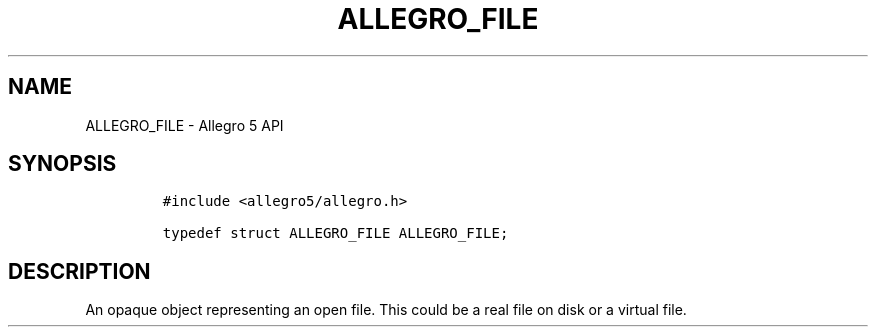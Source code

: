 .\" Automatically generated by Pandoc 3.1.3
.\"
.\" Define V font for inline verbatim, using C font in formats
.\" that render this, and otherwise B font.
.ie "\f[CB]x\f[]"x" \{\
. ftr V B
. ftr VI BI
. ftr VB B
. ftr VBI BI
.\}
.el \{\
. ftr V CR
. ftr VI CI
. ftr VB CB
. ftr VBI CBI
.\}
.TH "ALLEGRO_FILE" "3" "" "Allegro reference manual" ""
.hy
.SH NAME
.PP
ALLEGRO_FILE - Allegro 5 API
.SH SYNOPSIS
.IP
.nf
\f[C]
#include <allegro5/allegro.h>

typedef struct ALLEGRO_FILE ALLEGRO_FILE;
\f[R]
.fi
.SH DESCRIPTION
.PP
An opaque object representing an open file.
This could be a real file on disk or a virtual file.
